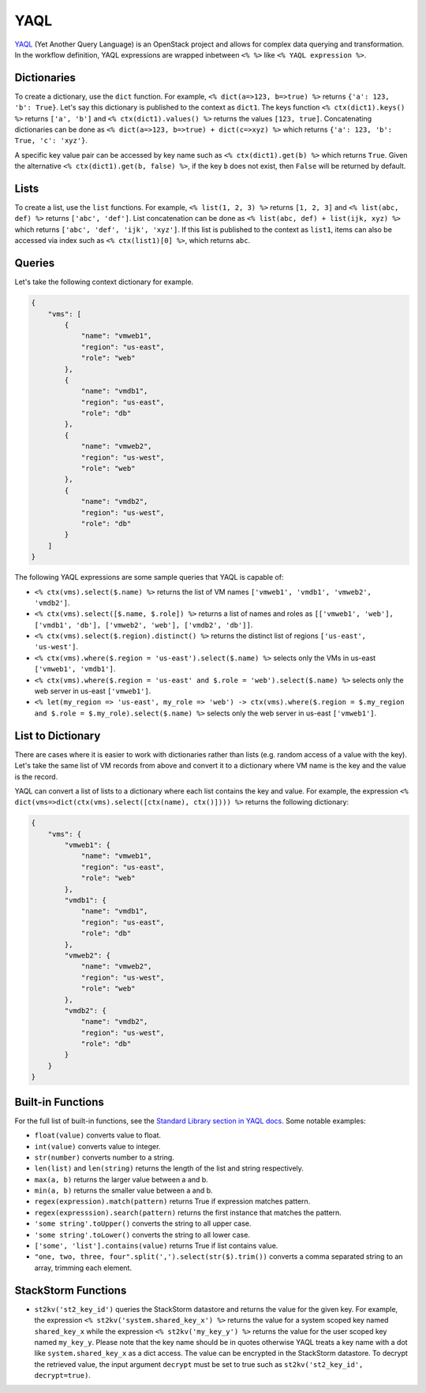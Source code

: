 YAQL
====
`YAQL <http://yaql.readthedocs.io/en/latest/>`_ (Yet Another Query Language) is an OpenStack
project and allows for complex data querying and transformation. In the workflow definition,
YAQL expressions are wrapped inbetween ``<% %>`` like ``<% YAQL expression %>``.

Dictionaries
------------

To create a dictionary, use the ``dict`` function. For example, ``<% dict(a=>123, b=>true) %>``
returns ``{'a': 123, 'b': True}``. Let's say this dictionary is published to the context as
``dict1``. The keys function ``<% ctx(dict1).keys() %>`` returns ``['a', 'b']`` and
``<% ctx(dict1).values() %>`` returns the values ``[123, true]``. Concatenating dictionaries can
be done as ``<% dict(a=>123, b=>true) + dict(c=>xyz) %>`` which returns
``{'a': 123, 'b': True, 'c': 'xyz'}``.

A specific key value pair can be accessed by key name such as ``<% ctx(dict1).get(b) %>`` which
returns ``True``. Given the alternative ``<% ctx(dict1).get(b, false) %>``, if the key ``b`` does not
exist, then ``False`` will be returned by default.

Lists
-----

To create a list, use the ``list`` functions. For example, ``<% list(1, 2, 3) %>`` returns
``[1, 2, 3]`` and ``<% list(abc, def) %>`` returns ``['abc', 'def']``. List concatenation can be
done as ``<% list(abc, def) + list(ijk, xyz) %>`` which returns ``['abc', 'def', 'ijk', 'xyz']``.
If this list is published to the context as ``list1``, items can also be accessed via index such
as ``<% ctx(list1)[0] %>``, which returns ``abc``.

Queries
-------

Let's take the following context dictionary for example.

.. code-block:: json

    {
        "vms": [
            {
                "name": "vmweb1",
                "region": "us-east",
                "role": "web"
            },
            {
                "name": "vmdb1",
                "region": "us-east",
                "role": "db"
            },
            {
                "name": "vmweb2",
                "region": "us-west",
                "role": "web"
            },
            {
                "name": "vmdb2",
                "region": "us-west",
                "role": "db"
            }
        ]
    }

The following YAQL expressions are some sample queries that YAQL is capable of:

* ``<% ctx(vms).select($.name) %>`` returns the list of VM names
  ``['vmweb1', 'vmdb1', 'vmweb2', 'vmdb2']``.
* ``<% ctx(vms).select([$.name, $.role]) %>`` returns a list of names and roles as
  ``[['vmweb1', 'web'], ['vmdb1', 'db'], ['vmweb2', 'web'], ['vmdb2', 'db']]``.
* ``<% ctx(vms).select($.region).distinct() %>`` returns the distinct list of regions
  ``['us-east', 'us-west']``.
* ``<% ctx(vms).where($.region = 'us-east').select($.name) %>`` selects only the VMs in
  us-east ``['vmweb1', 'vmdb1']``.
* ``<% ctx(vms).where($.region = 'us-east' and $.role = 'web').select($.name) %>``
  selects only the web server in us-east ``['vmweb1']``.
* ``<% let(my_region => 'us-east', my_role => 'web') -> ctx(vms).where($.region = 
  $.my_region and $.role = $.my_role).select($.name) %>`` selects only the
  web server in us-east ``['vmweb1']``.

List to Dictionary
------------------

There are cases where it is easier to work with dictionaries rather than lists (e.g. random access
of a value with the key). Let's take the same list of VM records from above and convert it to a
dictionary where VM name is the key and the value is the record.

YAQL can convert a list of lists to a dictionary where each list contains the key and value. For
example, the expression ``<% dict(vms=>dict(ctx(vms).select([ctx(name), ctx()]))) %>`` returns the
following dictionary:

.. code-block:: json

    {
        "vms": {
            "vmweb1": {
                "name": "vmweb1",
                "region": "us-east",
                "role": "web"
            },
            "vmdb1": {
                "name": "vmdb1",
                "region": "us-east",
                "role": "db"
            },
            "vmweb2": {
                "name": "vmweb2",
                "region": "us-west",
                "role": "web"
            },
            "vmdb2": {
                "name": "vmdb2",
                "region": "us-west",
                "role": "db"
            }
        }
    }

Built-in Functions
------------------

For the full list of built-in functions, see the `Standard Library section in YAQL docs
<https://yaql.readthedocs.io/en/latest/standard_library.html>`_. Some notable examples:

* ``float(value)`` converts value to float.
* ``int(value)`` converts value to integer.
* ``str(number)`` converts number to a string.
* ``len(list)`` and ``len(string)`` returns the length of the list and string respectively.
* ``max(a, b)`` returns the larger value between a and b.
* ``min(a, b)`` returns the smaller value between a and b.
* ``regex(expression).match(pattern)`` returns True if expression matches pattern.
* ``regex(expresssion).search(pattern)`` returns the first instance that matches the pattern.
* ``'some string'.toUpper()`` converts the string to all upper case.
* ``'some string'.toLower()`` converts the string to all lower case.
* ``['some', 'list'].contains(value)`` returns True if list contains value.
* ``"one, two, three, four".split(',').select(str($).trim())`` converts a comma separated
  string to an array, trimming each element.

StackStorm Functions
--------------------

* ``st2kv('st2_key_id')`` queries the StackStorm datastore and returns the value for the given key. For
  example, the expression ``<% st2kv('system.shared_key_x') %>`` returns the value for a system
  scoped key named ``shared_key_x`` while the expression ``<% st2kv('my_key_y') %>`` returns the
  value for the user scoped key named ``my_key_y``. Please note that the key name should be in quotes
  otherwise YAQL treats a key name with a dot like ``system.shared_key_x`` as a dict access. The value
  can be encrypted in the StackStorm datastore. To decrypt the retrieved value, the input argument
  ``decrypt`` must be set to true such as ``st2kv('st2_key_id', decrypt=true)``.
